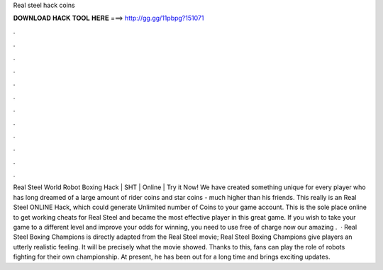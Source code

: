 Real steel hack coins

𝐃𝐎𝐖𝐍𝐋𝐎𝐀𝐃 𝐇𝐀𝐂𝐊 𝐓𝐎𝐎𝐋 𝐇𝐄𝐑𝐄 ===> http://gg.gg/11pbpg?151071

.

.

.

.

.

.

.

.

.

.

.

.

Real Steel World Robot Boxing Hack | SHT | Online | Try it Now! We have created something unique for every player who has long dreamed of a large amount of rider coins and star coins - much higher than his friends. This really is an Real Steel ONLINE Hack, which could generate Unlimited number of Coins to your game account. This is the sole place online to get working cheats for Real Steel and became the most effective player in this great game. If you wish to take your game to a different level and improve your odds for winning, you need to use free of charge now our amazing .  · Real Steel Boxing Champions is directly adapted from the Real Steel movie; Real Steel Boxing Champions give players an utterly realistic feeling. It will be precisely what the movie showed. Thanks to this, fans can play the role of robots fighting for their own championship. At present, he has been out for a long time and brings exciting updates.